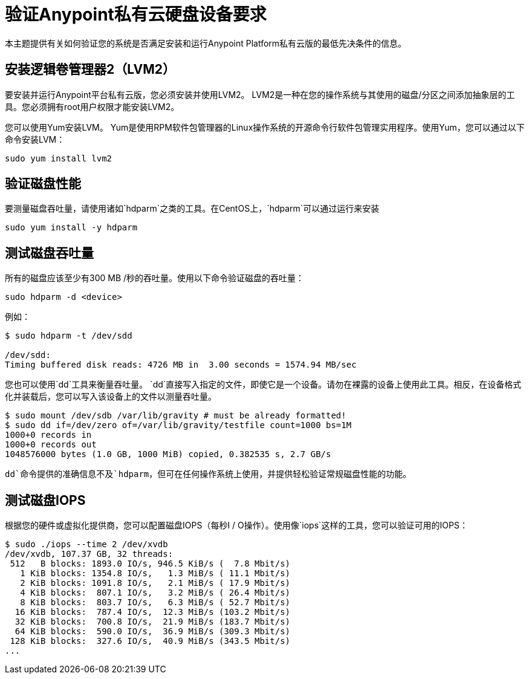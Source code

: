 = 验证Anypoint私有云硬盘设备要求

本主题提供有关如何验证您的系统是否满足安装和运行Anypoint Platform私有云版的最低先决条件的信息。

== 安装逻辑卷管理器2（LVM2）

要安装并运行Anypoint平台私有云版，您必须安装并使用LVM2。 LVM2是一种在您的操作系统与其使用的磁盘/分区之间添加抽象层的工具。您必须拥有root用户权限才能安装LVM2。

您可以使用Yum安装LVM。 Yum是使用RPM软件包管理器的Linux操作系统的开源命令行软件包管理实用程序。使用Yum，您可以通过以下命令安装LVM：

----
sudo yum install lvm2
----

== 验证磁盘性能

要测量磁盘吞吐量，请使用诸如`hdparm`之类的工具。在CentOS上，`hdparm`可以通过运行来安装

----
sudo yum install -y hdparm
----

== 测试磁盘吞吐量

所有的磁盘应该至少有300 MB /秒的吞吐量。使用以下命令验证磁盘的吞吐量：

----
sudo hdparm -d <device>
----

例如：

----
$ sudo hdparm -t /dev/sdd

/dev/sdd:
Timing buffered disk reads: 4726 MB in  3.00 seconds = 1574.94 MB/sec
----

您也可以使用`dd`工具来衡量吞吐量。 `dd`直接写入指定的文件，即使它是一个设备。请勿在裸露的设备上使用此工具。相反，在设备格式化并装载后，您可以写入该设备上的文件以测量吞吐量。

----
$ sudo mount /dev/sdb /var/lib/gravity # must be already formatted!
$ sudo dd if=/dev/zero of=/var/lib/gravity/testfile count=1000 bs=1M
1000+0 records in
1000+0 records out
1048576000 bytes (1.0 GB, 1000 MiB) copied, 0.382535 s, 2.7 GB/s
----

`dd`命令提供的准确信息不及`hdparm`，但可在任何操作系统上使用，并提供轻松验证常规磁盘性能的功能。

== 测试磁盘IOPS

根据您的硬件或虚拟化提供商，您可以配置磁盘IOPS（每秒I / O操作）。使用像`iops`这样的工具，您可以验证可用的IOPS：

----
$ sudo ./iops --time 2 /dev/xvdb
/dev/xvdb, 107.37 GB, 32 threads:
 512   B blocks: 1893.0 IO/s, 946.5 KiB/s (  7.8 Mbit/s)
   1 KiB blocks: 1354.8 IO/s,   1.3 MiB/s ( 11.1 Mbit/s)
   2 KiB blocks: 1091.8 IO/s,   2.1 MiB/s ( 17.9 Mbit/s)
   4 KiB blocks:  807.1 IO/s,   3.2 MiB/s ( 26.4 Mbit/s)
   8 KiB blocks:  803.7 IO/s,   6.3 MiB/s ( 52.7 Mbit/s)
  16 KiB blocks:  787.4 IO/s,  12.3 MiB/s (103.2 Mbit/s)
  32 KiB blocks:  700.8 IO/s,  21.9 MiB/s (183.7 Mbit/s)
  64 KiB blocks:  590.0 IO/s,  36.9 MiB/s (309.3 Mbit/s)
 128 KiB blocks:  327.6 IO/s,  40.9 MiB/s (343.5 Mbit/s)
...
----

